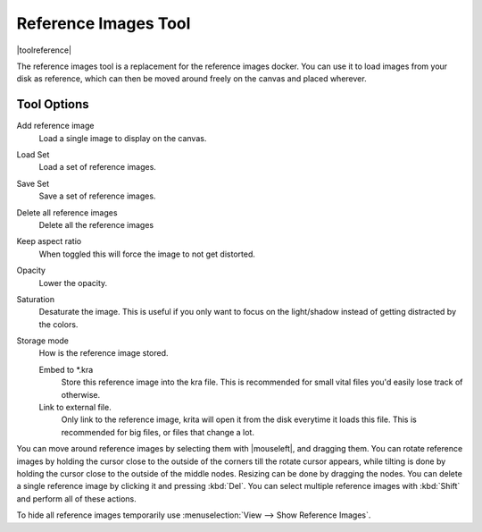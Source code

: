 .. meta::
   :description:
        The reference images tool

.. metadata-placeholder

   :authors: - Wolthera van Hövell tot Westerflier <griffinvalley@gmail.com>
   :license: GNU free documentation license 1.3 or later.

.. index:: Tools, Reference
.. _reference_images_tool:

=====================
Reference Images Tool
=====================

|toolreference|

.. versionadded:: 4.1

The reference images tool is a replacement for the reference images docker. You can use it to load images from your disk as reference, which can then be moved around freely on the canvas and placed wherever.

Tool Options
------------

Add reference image
    Load a single image to display on the canvas.
Load Set
    Load a set of reference images.
Save Set
    Save a set of reference images.
Delete all reference images
    Delete all the reference images
Keep aspect ratio
    When toggled this will force the image to not get distorted.
Opacity
    Lower the opacity.
Saturation
    Desaturate the image. This is useful if you only want to focus on the light/shadow instead of getting distracted by the colors.
Storage mode
    How is the reference image stored.

    Embed to \*.kra
        Store this reference image into the kra file. This is recommended for small vital files you'd easily lose track of otherwise.
    Link to external file.
        Only link to the reference image, krita will open it from the disk everytime it loads this file. This is recommended for big files, or files that change a lot.
        
You can move around reference images by selecting them with |mouseleft|, and dragging them. You can rotate reference images by holding the cursor close to the outside of the corners till the rotate cursor appears, while tilting is done by holding the cursor close to the outside of the middle nodes. Resizing can be done by dragging the nodes. You can delete a single reference image by clicking it and pressing :kbd:`Del`. You can select multiple reference images with :kbd:`Shift` and perform all of these actions.

To hide all reference images temporarily use :menuselection:`View --> Show Reference Images`.
